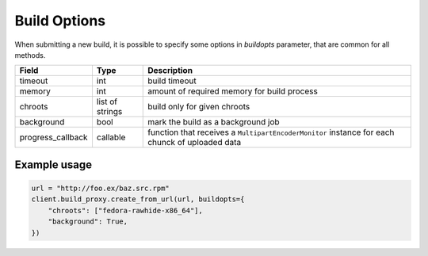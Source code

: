 Build Options
=============

When submitting a new build, it is possible to specify some options in `buildopts` parameter, that are common for all methods.

==================  ==================== ===============
Field               Type                 Description
==================  ==================== ===============
timeout             int                  build timeout
memory              int                  amount of required memory for build process
chroots             list of strings      build only for given chroots
background          bool                 mark the build as a background job
progress_callback   callable             function that receives a ``MultipartEncoderMonitor`` instance for each chunck of uploaded data
==================  ==================== ===============


Example usage
-------------

.. code-block:: python

    url = "http://foo.ex/baz.src.rpm"
    client.build_proxy.create_from_url(url, buildopts={
        "chroots": ["fedora-rawhide-x86_64"],
        "background": True,
    })
